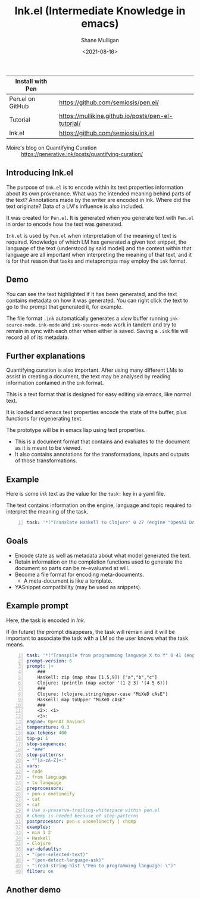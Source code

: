 #+LATEX_HEADER: \usepackage[margin=0.5in]{geometry}
#+OPTIONS: toc:nil

#+HUGO_BASE_DIR: /home/shane/var/smulliga/source/git/semiosis/semiosis-hugo
#+HUGO_SECTION: ./

#+TITLE: Ink.el (Intermediate Knowledge in emacs)
#+DATE: <2021-08-16>
#+AUTHOR: Shane Mulligan
#+KEYWORDS: pen ink openai gpt emacs

| Install with Pen |                                                    |
|------------------+----------------------------------------------------|
| Pen.el on GitHub | https://github.com/semiosis/pen.el/                |
| Tutorial         | https://mullikine.github.io/posts/pen-el-tutorial/ |
| Ink.el           | https://github.com/semiosis/ink.el                 |

+ Moire's blog on Quantifying Curation :: https://generative.ink/posts/quantifying-curation/

** Introducing Ink.el
[[./ink.png]]

The purpose of =Ink.el= is to encode within
its text properties information about its own
provenance. What was the intended meaning
behind parts of the text? Annotations made by
the writer are encoded in Ink. Where did the
text originate? Data of a LM's influence is
also included.

It was created for =Pen.el=. It is generated
when you generate text with =Pen.el= in order
to encode how the text was generated.

=Ink.el= is used by =Pen.el= when
interpretation of the meaning of text is
required. Knowledge of which LM has generated
a given text snippet, the language of the text
(understood by said model) and the context
within that language are all important when
interpreting the meaning of that text, and it
is for that reason that tasks and metaprompts
may employ the =ink= format.

** Demo
#+BEGIN_EXPORT html
<!-- Play on asciinema.com -->
<!-- <a title="asciinema recording" href="https://asciinema.org/a/mLqcUaTCVADNF7Pkk238MGIvf" target="_blank"><img alt="asciinema recording" src="https://asciinema.org/a/mLqcUaTCVADNF7Pkk238MGIvf.svg" /></a> -->
<!-- Play on the blog -->
<script src="https://asciinema.org/a/mLqcUaTCVADNF7Pkk238MGIvf.js" id="asciicast-mLqcUaTCVADNF7Pkk238MGIvf" async></script>
#+END_EXPORT

You can see the text highlighted if it has
been generated, and the text contains metadata
on how it was generated. You can right click
the text to go to the prompt that generated
it, for example.

The file format =.ink= automatically generates
a /view/ buffer running =ink-source-mode=.
=ink-mode= and =ink-source-mode= work in
tandem and try to remain in sync with each
other when either is saved. Saving a =.ink=
file will record all of its metadata.

** Further explanations
Quantifying curation is also important. After
using many different LMs to assist in creating a
document, the text may be analysed by reading
information contained in the =ink= format.

This is a text format that is designed for
easy editing via emacs, like normal text.

It is loaded and emacs text properties encode
the state of the buffer, plus functions for
regenerating text.

The prototype will be in emacs lisp using text properties.

- This is a document format that contains and evaluates to the document as it is meant to be viewed.
- It also contains annotations for the transformations, inputs and outputs of those transformations.

[[./pen-gehn.png]]

** Example
Here is some /ink/ text as the value for the
=task:= key in a yaml file.

The text contains information on the engine,
language and topic required to interpret the
meaning of the task.

#+BEGIN_SRC yaml -n :async :results verbatim code
  task: '*("Translate Haskell to Clojure" 0 27 (engine "OpenAI Davinci" language "English" topic "programming"))'
#+END_SRC

** Goals
- Encode state as well as metadata about what model generated the text.
- Retain information on the completion functions used to generate the document so parts can be re-evaluated at will.
- Become a file format for encoding meta-documents.
  - A meta-document is like a template.
- YASnippet compatibility (may be used as snippets).

** Example prompt
Here, the task is encoded in /Ink/.

If (in future) the prompt disappears, the task
will remain and it will be important to associate the task with
a LM so the user knows what the task means.

#+BEGIN_SRC yaml -n :async :results verbatim code
  task: '*("Transpile from programming language X to Y" 0 41 (engine "OpenAI Davinci" language "English" topic "Programming"))'
  prompt-version: 6
  prompt: |+
      ###
      Haskell: zip (map show [1,5,9]) ["a","b","c"]
      Clojure: (println (map vector '(1 2 3) '(4 5 6)))
      ###
      Clojure: (clojure.string/upper-case "MiXeD cAsE")
      Haskell: map toUpper "MiXeD cAsE"
      ###
      <2>: <1>
      <3>:
  engine: OpenAI Davinci
  temperature: 0.3
  max-tokens: 400
  top-p: 1
  stop-sequences:
  - "###"
  stop-patterns:
  - "^[a-zA-Z]+:"
  vars:
  - code
  - from language
  - to language
  preprocessors:
  - pen-s onelineify
  - cat
  - cat
  # Use s-preserve-trailing-whitespace within pen.el
  # Chomp is needed because of stop-patterns
  postprocessor: pen-s unonelineify | chomp
  examples:
  - min 1 2
  - Haskell
  - Clojure
  var-defaults:
  - "(pen-selected-text)"
  - "(pen-detect-language-ask)"
  - "(read-string-hist \"Pen to programming language: \")"
  filter: on
#+END_SRC

** Another demo
#+BEGIN_EXPORT html
<!-- Play on asciinema.com -->
<!-- <a title="asciinema recording" href="https://asciinema.org/a/TV11bEJ8bO80CYABYjmtZApBb" target="_blank"><img alt="asciinema recording" src="https://asciinema.org/a/TV11bEJ8bO80CYABYjmtZApBb.svg" /></a> -->
<!-- Play on the blog -->
<script src="https://asciinema.org/a/TV11bEJ8bO80CYABYjmtZApBb.js" id="asciicast-TV11bEJ8bO80CYABYjmtZApBb" async></script>
#+END_EXPORT